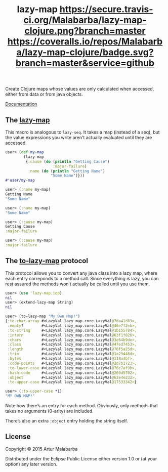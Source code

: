 #+OPTIONS: toc:nil num:nil
#+TITLE: lazy-map [[https://travis-ci.org/Malabarba/lazy-map-clojure?branch%3Dmaster][https://secure.travis-ci.org/Malabarba/lazy-map-clojure.png?branch=master]] [[https://dry-clojure.herokuapp.com/repo/Malabarba/lazy-map-clojure/heads/master][https://img.shields.io/badge/dryness-68-97CA00.svg]] [[https://coveralls.io/github/Malabarba/lazy-map-clojure?branch=master][https://coveralls.io/repos/Malabarba/lazy-map-clojure/badge.svg?branch=master&service=github]]

Create Clojure maps whose values are only calculated when accessed, either from data or from java objects.

[[http://clojars.org/malabarba/lazy-map][file:https://clojars.org/malabarba/lazy-map/latest-version.svg]]

[[http://malabarba.github.io/lazy-map-clojure/][Documentation]]

** The [[http://malabarba.github.io/lazy-map-clojure/lazy-map.core.html#var-lazy-map][lazy-map]]

This macro is analogous to ~lazy-seq~. It takes a map (instead of a
seq), but the value expressions you write aren't actually evaluated
until they are accessed.

#+BEGIN_SRC clojure
user> (def my-map
        (lazy-map
         {:cause (do (println "Getting Cause")
                     :major-failure)
          :name (do (println "Getting Name")
                    "Some Name")}))
#'user/my-map

user> (:name my-map)
Getting Name
"Some Name"

user> (:name my-map)
"Some Name"

user> (:cause my-map)
Getting Cause
:major-failure

user> (:cause my-map)
:major-failure
#+END_SRC

** The [[http://malabarba.github.io/lazy-map-clojure/lazy-map.iop.html#var-extend-lazy-map][to-lazy-map]] protocol

This protocol allows you to convert any java class into a lazy map,
where each entry correponds to a method call. Since everything is
lazy, you can rest assured the methods won’t actually be called until
you use them.

#+BEGIN_SRC clojure
user> (use 'lazy-map.iop)
nil
user> (extend-lazy-map String)
nil

user> (to-lazy-map "My Own Map!")
{:to-char-array #<LazyVal lazy_map.core.LazyVal@7da41d83>,
 :empty?        #<LazyVal lazy_map.core.LazyVal@46e7f2eb>,
 :to-string     #<LazyVal lazy_map.core.LazyVal@1b155784>,
 :intern        #<LazyVal lazy_map.core.LazyVal@63f1f826>,
 :chars         #<LazyVal lazy_map.core.LazyVal@3e64b9de>,
 :class         #<LazyVal lazy_map.core.LazyVal@47ed7453>,
 :length        #<LazyVal lazy_map.core.LazyVal@76f5a25d>,
 :trim          #<LazyVal lazy_map.core.LazyVal@1a29446d>,
 :bytes         #<LazyVal lazy_map.core.LazyVal@118a4bf>,
 :code-points   #<LazyVal lazy_map.core.LazyVal@2d7b1723>,
 :to-lower-case #<LazyVal lazy_map.core.LazyVal@76c7af9b>,
 :hash-code     #<LazyVal lazy_map.core.LazyVal@269d9702>,
 :object        #<LazyVal lazy_map.core.LazyVal@62e4e232>,
 :to-upper-case #<LazyVal lazy_map.core.LazyVal@17533342>}

user> (:to-upper-case *1)
"MY OWN MAP!"
#+END_SRC

Note how there’s an entry for each method. Obviously, only methods
that takes no arguments (0-arity) are included.

There’s also an extra ~:object~ entry holding the string itself.

** License

Copyright © 2015 Artur Malabarba

Distributed under the Eclipse Public License either version 1.0 or (at
your option) any later version.
